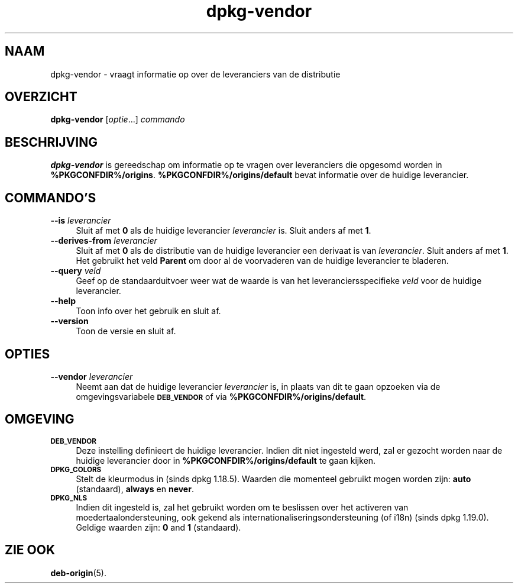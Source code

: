 .\" Automatically generated by Pod::Man 4.11 (Pod::Simple 3.35)
.\"
.\" Standard preamble:
.\" ========================================================================
.de Sp \" Vertical space (when we can't use .PP)
.if t .sp .5v
.if n .sp
..
.de Vb \" Begin verbatim text
.ft CW
.nf
.ne \\$1
..
.de Ve \" End verbatim text
.ft R
.fi
..
.\" Set up some character translations and predefined strings.  \*(-- will
.\" give an unbreakable dash, \*(PI will give pi, \*(L" will give a left
.\" double quote, and \*(R" will give a right double quote.  \*(C+ will
.\" give a nicer C++.  Capital omega is used to do unbreakable dashes and
.\" therefore won't be available.  \*(C` and \*(C' expand to `' in nroff,
.\" nothing in troff, for use with C<>.
.tr \(*W-
.ds C+ C\v'-.1v'\h'-1p'\s-2+\h'-1p'+\s0\v'.1v'\h'-1p'
.ie n \{\
.    ds -- \(*W-
.    ds PI pi
.    if (\n(.H=4u)&(1m=24u) .ds -- \(*W\h'-12u'\(*W\h'-12u'-\" diablo 10 pitch
.    if (\n(.H=4u)&(1m=20u) .ds -- \(*W\h'-12u'\(*W\h'-8u'-\"  diablo 12 pitch
.    ds L" ""
.    ds R" ""
.    ds C` ""
.    ds C' ""
'br\}
.el\{\
.    ds -- \|\(em\|
.    ds PI \(*p
.    ds L" ``
.    ds R" ''
.    ds C`
.    ds C'
'br\}
.\"
.\" Escape single quotes in literal strings from groff's Unicode transform.
.ie \n(.g .ds Aq \(aq
.el       .ds Aq '
.\"
.\" If the F register is >0, we'll generate index entries on stderr for
.\" titles (.TH), headers (.SH), subsections (.SS), items (.Ip), and index
.\" entries marked with X<> in POD.  Of course, you'll have to process the
.\" output yourself in some meaningful fashion.
.\"
.\" Avoid warning from groff about undefined register 'F'.
.de IX
..
.nr rF 0
.if \n(.g .if rF .nr rF 1
.if (\n(rF:(\n(.g==0)) \{\
.    if \nF \{\
.        de IX
.        tm Index:\\$1\t\\n%\t"\\$2"
..
.        if !\nF==2 \{\
.            nr % 0
.            nr F 2
.        \}
.    \}
.\}
.rr rF
.\" ========================================================================
.\"
.IX Title "dpkg-vendor 1"
.TH dpkg-vendor 1 "2020-08-02" "1.20.5" "dpkg suite"
.\" For nroff, turn off justification.  Always turn off hyphenation; it makes
.\" way too many mistakes in technical documents.
.if n .ad l
.nh
.SH "NAAM"
.IX Header "NAAM"
dpkg-vendor \- vraagt informatie op over de leveranciers van de distributie
.SH "OVERZICHT"
.IX Header "OVERZICHT"
\&\fBdpkg-vendor\fR [\fIoptie\fR...] \fIcommando\fR
.SH "BESCHRIJVING"
.IX Header "BESCHRIJVING"
\&\fBdpkg-vendor\fR is gereedschap om informatie op te vragen over leveranciers
die opgesomd worden in
\&\fB\f(CB%PKGCONFDIR\fB%/origins\fR. \fB\f(CB%PKGCONFDIR\fB%/origins/default\fR bevat informatie
over de huidige leverancier.
.SH "COMMANDO'S"
.IX Header "COMMANDO'S"
.IP "\fB\-\-is\fR \fIleverancier\fR" 4
.IX Item "--is leverancier"
Sluit af met \fB0\fR als de huidige leverancier \fIleverancier\fR is. Sluit anders
af met \fB1\fR.
.IP "\fB\-\-derives\-from\fR \fIleverancier\fR" 4
.IX Item "--derives-from leverancier"
Sluit af met \fB0\fR als de distributie van de huidige leverancier een derivaat
is van \fIleverancier\fR. Sluit anders af met \fB1\fR. Het gebruikt het veld
\&\fBParent\fR om door al de voorvaderen van de huidige leverancier te bladeren.
.IP "\fB\-\-query\fR \fIveld\fR" 4
.IX Item "--query veld"
Geef op de standaarduitvoer weer wat de waarde is van het
leveranciersspecifieke \fIveld\fR voor de huidige leverancier.
.IP "\fB\-\-help\fR" 4
.IX Item "--help"
Toon info over het gebruik en sluit af.
.IP "\fB\-\-version\fR" 4
.IX Item "--version"
Toon de versie en sluit af.
.SH "OPTIES"
.IX Header "OPTIES"
.IP "\fB\-\-vendor\fR \fIleverancier\fR" 4
.IX Item "--vendor leverancier"
Neemt aan dat de huidige leverancier \fIleverancier\fR is, in plaats van dit te
gaan opzoeken via de omgevingsvariabele \fB\s-1DEB_VENDOR\s0\fR of via
\&\fB\f(CB%PKGCONFDIR\fB%/origins/default\fR.
.SH "OMGEVING"
.IX Header "OMGEVING"
.IP "\fB\s-1DEB_VENDOR\s0\fR" 4
.IX Item "DEB_VENDOR"
Deze instelling definieert de huidige leverancier. Indien dit niet ingesteld
werd, zal er gezocht worden naar de huidige leverancier door in
\&\fB\f(CB%PKGCONFDIR\fB%/origins/default\fR te gaan kijken.
.IP "\fB\s-1DPKG_COLORS\s0\fR" 4
.IX Item "DPKG_COLORS"
Stelt de kleurmodus in (sinds dpkg 1.18.5). Waarden die momenteel gebruikt
mogen worden zijn: \fBauto\fR (standaard), \fBalways\fR en \fBnever\fR.
.IP "\fB\s-1DPKG_NLS\s0\fR" 4
.IX Item "DPKG_NLS"
Indien dit ingesteld is, zal het gebruikt worden om te beslissen over het
activeren van moedertaalondersteuning, ook gekend als
internationaliseringsondersteuning (of i18n) (sinds dpkg 1.19.0). Geldige
waarden zijn: \fB0\fR and \fB1\fR (standaard).
.SH "ZIE OOK"
.IX Header "ZIE OOK"
\&\fBdeb-origin\fR(5).
